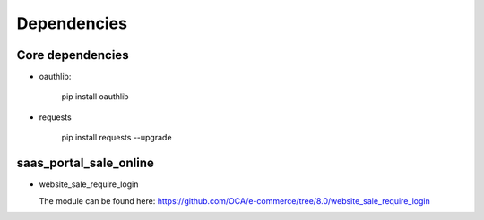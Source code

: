 Dependencies
============


Core dependencies
-----------------

* oauthlib:

    pip install oauthlib

* requests

    pip install requests --upgrade

saas_portal_sale_online
-----------------------

* website_sale_require_login

  The module can be found here: https://github.com/OCA/e-commerce/tree/8.0/website_sale_require_login
